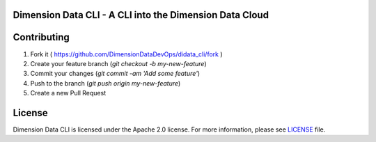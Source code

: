 Dimension Data CLI - A CLI into the Dimension Data Cloud
========================================================
.. image:: https://travis-ci.org/DimensionDataDevOps/didata_cli.svg?branch=master
    :target: https://travis-ci.org/DimensionDataDevOps/didata_cli

.. image:: https://badge.fury.io/py/didata_cli.svg
    :target: https://badge.fury.io/py/didata_cli

Contributing
============

1. Fork it ( https://github.com/DimensionDataDevOps/didata_cli/fork  )
2. Create your feature branch (`git checkout -b my-new-feature`)
3. Commit your changes (`git commit -am 'Add some feature'`)
4. Push to the branch (`git push origin my-new-feature`)
5. Create a new Pull Request

License
=======

Dimension Data CLI is licensed under the Apache 2.0 license. For more information, please see LICENSE_ file.

.. _LICENSE: https://github.com/DimensionDataDevOps/master/blob/trunk/LICENSE
